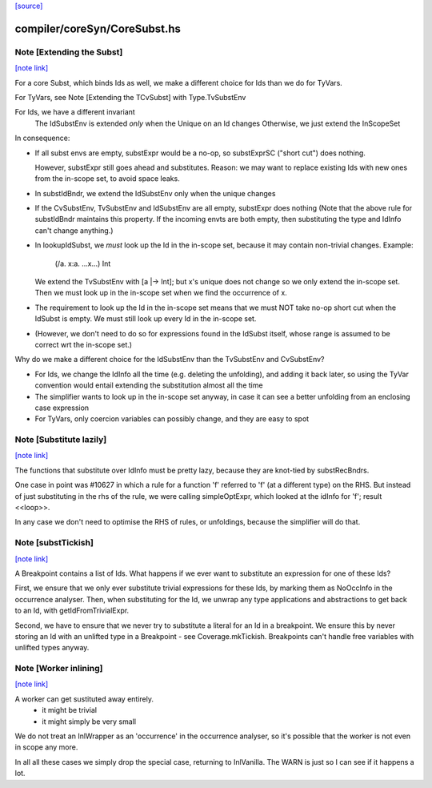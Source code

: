 `[source] <https://gitlab.haskell.org/ghc/ghc/tree/master/compiler/coreSyn/CoreSubst.hs>`_

compiler/coreSyn/CoreSubst.hs
=============================


Note [Extending the Subst]
~~~~~~~~~~~~~~~~~~~~~~~~~~

`[note link] <https://gitlab.haskell.org/ghc/ghc/tree/master/compiler/coreSyn/CoreSubst.hs#L102>`__

For a core Subst, which binds Ids as well, we make a different choice for Ids
than we do for TyVars.

For TyVars, see Note [Extending the TCvSubst] with Type.TvSubstEnv

For Ids, we have a different invariant
        The IdSubstEnv is extended *only* when the Unique on an Id changes
        Otherwise, we just extend the InScopeSet

In consequence:

* If all subst envs are empty, substExpr would be a
  no-op, so substExprSC ("short cut") does nothing.

  However, substExpr still goes ahead and substitutes.  Reason: we may
  want to replace existing Ids with new ones from the in-scope set, to
  avoid space leaks.

* In substIdBndr, we extend the IdSubstEnv only when the unique changes

* If the CvSubstEnv, TvSubstEnv and IdSubstEnv are all empty,
  substExpr does nothing (Note that the above rule for substIdBndr
  maintains this property.  If the incoming envts are both empty, then
  substituting the type and IdInfo can't change anything.)

* In lookupIdSubst, we *must* look up the Id in the in-scope set, because
  it may contain non-trivial changes.  Example:
        (/\a. \x:a. ...x...) Int
  We extend the TvSubstEnv with [a |-> Int]; but x's unique does not change
  so we only extend the in-scope set.  Then we must look up in the in-scope
  set when we find the occurrence of x.

* The requirement to look up the Id in the in-scope set means that we
  must NOT take no-op short cut when the IdSubst is empty.
  We must still look up every Id in the in-scope set.

* (However, we don't need to do so for expressions found in the IdSubst
  itself, whose range is assumed to be correct wrt the in-scope set.)

Why do we make a different choice for the IdSubstEnv than the
TvSubstEnv and CvSubstEnv?

* For Ids, we change the IdInfo all the time (e.g. deleting the
  unfolding), and adding it back later, so using the TyVar convention
  would entail extending the substitution almost all the time

* The simplifier wants to look up in the in-scope set anyway, in case it
  can see a better unfolding from an enclosing case expression

* For TyVars, only coercion variables can possibly change, and they are
  easy to spot



Note [Substitute lazily]
~~~~~~~~~~~~~~~~~~~~~~~~

`[note link] <https://gitlab.haskell.org/ghc/ghc/tree/master/compiler/coreSyn/CoreSubst.hs#L716>`__

The functions that substitute over IdInfo must be pretty lazy, because
they are knot-tied by substRecBndrs.

One case in point was #10627 in which a rule for a function 'f'
referred to 'f' (at a different type) on the RHS.  But instead of just
substituting in the rhs of the rule, we were calling simpleOptExpr, which
looked at the idInfo for 'f'; result <<loop>>.

In any case we don't need to optimise the RHS of rules, or unfoldings,
because the simplifier will do that.



Note [substTickish]
~~~~~~~~~~~~~~~~~~~

`[note link] <https://gitlab.haskell.org/ghc/ghc/tree/master/compiler/coreSyn/CoreSubst.hs#L730>`__

A Breakpoint contains a list of Ids.  What happens if we ever want to
substitute an expression for one of these Ids?

First, we ensure that we only ever substitute trivial expressions for
these Ids, by marking them as NoOccInfo in the occurrence analyser.
Then, when substituting for the Id, we unwrap any type applications
and abstractions to get back to an Id, with getIdFromTrivialExpr.

Second, we have to ensure that we never try to substitute a literal
for an Id in a breakpoint.  We ensure this by never storing an Id with
an unlifted type in a Breakpoint - see Coverage.mkTickish.
Breakpoints can't handle free variables with unlifted types anyway.



Note [Worker inlining]
~~~~~~~~~~~~~~~~~~~~~~

`[note link] <https://gitlab.haskell.org/ghc/ghc/tree/master/compiler/coreSyn/CoreSubst.hs#L747>`__

A worker can get sustituted away entirely.
        - it might be trivial
        - it might simply be very small
We do not treat an InlWrapper as an 'occurrence' in the occurrence
analyser, so it's possible that the worker is not even in scope any more.

In all all these cases we simply drop the special case, returning to
InlVanilla.  The WARN is just so I can see if it happens a lot.

